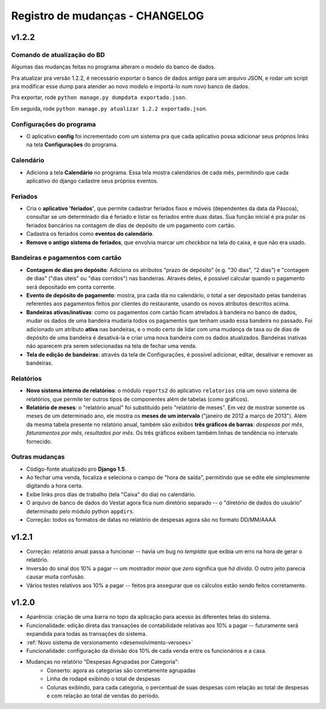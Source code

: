 ################################
Registro de mudanças - CHANGELOG
################################

v1.2.2
------

Comando de atualização do BD
^^^^^^^^^^^^^^^^^^^^^^^^^^^^

Algumas das mudanças feitas no programa alteram o modelo do banco de dados.

Pra atualizar pra versão 1.2.2, é necessário exportar o banco de dados antigo
para um arquivo JSON, e rodar um script pra modificar esse dump para atender ao
novo modelo e importá-lo num novo banco de dados.

Pra exportar, rode ``python manage.py dumpdata exportado.json``.

Em seguida, rode  ``python manage.py atualizar 1.2.2 exportado.json``.

Configurações do programa
^^^^^^^^^^^^^^^^^^^^^^^^^

- O aplicativo **config** foi incrementado com um sistema pra que cada
  aplicativo possa adicionar seus próprios links na tela **Configurações** do
  programa.

Calendário
^^^^^^^^^^

- Adiciona a tela **Calendário** no programa. Essa tela mostra calendários de
  cada mês, permitindo que cada aplicativo do django cadastre seus próprios
  eventos.

Feriados
^^^^^^^^

- Cria o **aplicativo 'feriados'**, que permite cadastrar feriados fixos e
  móveis (dependentes da data da Páscoa), consultar se um determinado dia é
  feriado e listar os feriados entre duas datas. Sua função inicial é pra pular
  os feriados bancários na contagem de dias de depósito de um pagamento com
  cartão.

- Cadastra os feriados como **eventos do calendário**.

- **Remove o antigo sistema de feriados**, que envolvia marcar um *checkbox* na
  tela do caixa, e que não era usado.


Bandeiras e pagamentos com cartão
^^^^^^^^^^^^^^^^^^^^^^^^^^^^^^^^^

- **Contagem de dias pro depósito**: Adiciona os atributos "prazo de depósito"
  (e.g. "30 dias", "2 dias") e "contagem de dias" ("dias úteis" ou "dias
  corridos") nas bandeiras. Através deles, é possível calcular quando o
  pagamento será depositado em conta corrente.

- **Evento de depósito de pagamento**: mostra, pra cada dia no calendário, o
  total a ser depositado pelas bandeiras referentes aos pagamentos feitos por
  clientes do restaurante, usando os novos atributos descritos acima.

- **Bandeiras ativas/inativas**: como os pagamentos com cartão ficam atrelados
  à bandeira no banco de dados, mudar os dados de uma bandeira mudaria todos os
  pagamentos que tenham usado essa bandeira no passado. Foi adicionado um atributo
  **ativa** nas bandeiras, e o modo certo de lidar com uma mudança de taxa ou
  de dias de depósito de uma bandeira é desativá-la e criar uma nova bandeira
  com os dados atualizados. Bandeiras inativas não aparecem pra serem
  selecionadas na tela de fechar uma venda.

- **Tela de edição de bandeiras**: através da tela de Configurações, é possível
  adicionar, editar, desativar e remover as bandeiras.


Relatórios
^^^^^^^^^^

- **Novo sistema interno de relatórios**: o módulo ``reports2`` do aplicativo
  ``relatorios`` cria um novo sistema de relatórios, que permite ter outros
  tipos de componentes além de tabelas (como gráficos).

- **Relatório de meses**: o "relatório anual" foi substituído pelo "relatório
  de meses". Em vez de mostrar somente os meses de um determinado ano, ele
  mostra os **meses de um intervalo** ("janeiro de 2012 a março de 2013"). Além da
  mesma tabela presente no relatório anual, também são exibidos **três gráficos
  de barras**: *despesas por mês*, *faturamentos por mês*, *resultados por
  mês*. Os três gráficos exibem também linhas de tendência no intervalo
  fornecido.



Outras mudanças
^^^^^^^^^^^^^^^

- Código-fonte atualizado pro **Django 1.5**.

- Ao fechar uma venda, focaliza e seleciona o campo de "hora de saída",
  permitindo que se edite ele simplesmente digitando a hora certa.

- Exibe links pros dias de trabalho (tela "Caixa" do dia) no calendário.

- O arquivo de banco de dados do Vestat agora fica num diretório separado -- o
  "diretório de dados do usuário" determinado pelo módulo python ``appdirs``.

- Correção: todos os formatos de datas no relatório de despesas agora são no
  formato DD/MM/AAAA

v1.2.1
------

- Correção: relatório anual passa a funcionar -- havia um bug no
  *template* que exibia um erro na hora de gerar o relatório.

- Inversão do sinal dos 10% a pagar -- um mostrador *maior que zero*
  significa que *há dívida*. O outro jeito parecia causar muita
  confusão.

- Vários testes relativos aos 10% a pagar -- feitos pra assegurar que
  os cálculos estão sendo feitos corretamente.


v1.2.0
------

- Aparência: criação de uma barra no topo da aplicação para acesso às
  diferentes telas do sistema.

- Funcionalidade: edição direta das transações de contabilidade relativas aos
  10% a pagar -- futuramente será expandida para todas as transações do
  sistema.

- :ref:`Novo sistema de versionamento <desenvolvimento-versoes>`

- Funcionalidade: configuração da divisão dos 10% de cada venda entre os
  funcionários e a casa.

- Mudanças no relatório "Despesas Agrupadas por Categoria":
    - Conserto: agora as categorias são corretamente agrupadas
    - Linha de rodapé exibindo o total de despesas
    - Colunas exibindo, para cada categoria, o percentual de suas despesas
      com relação ao total de despesas e com relação ao total de vendas do
      período.

